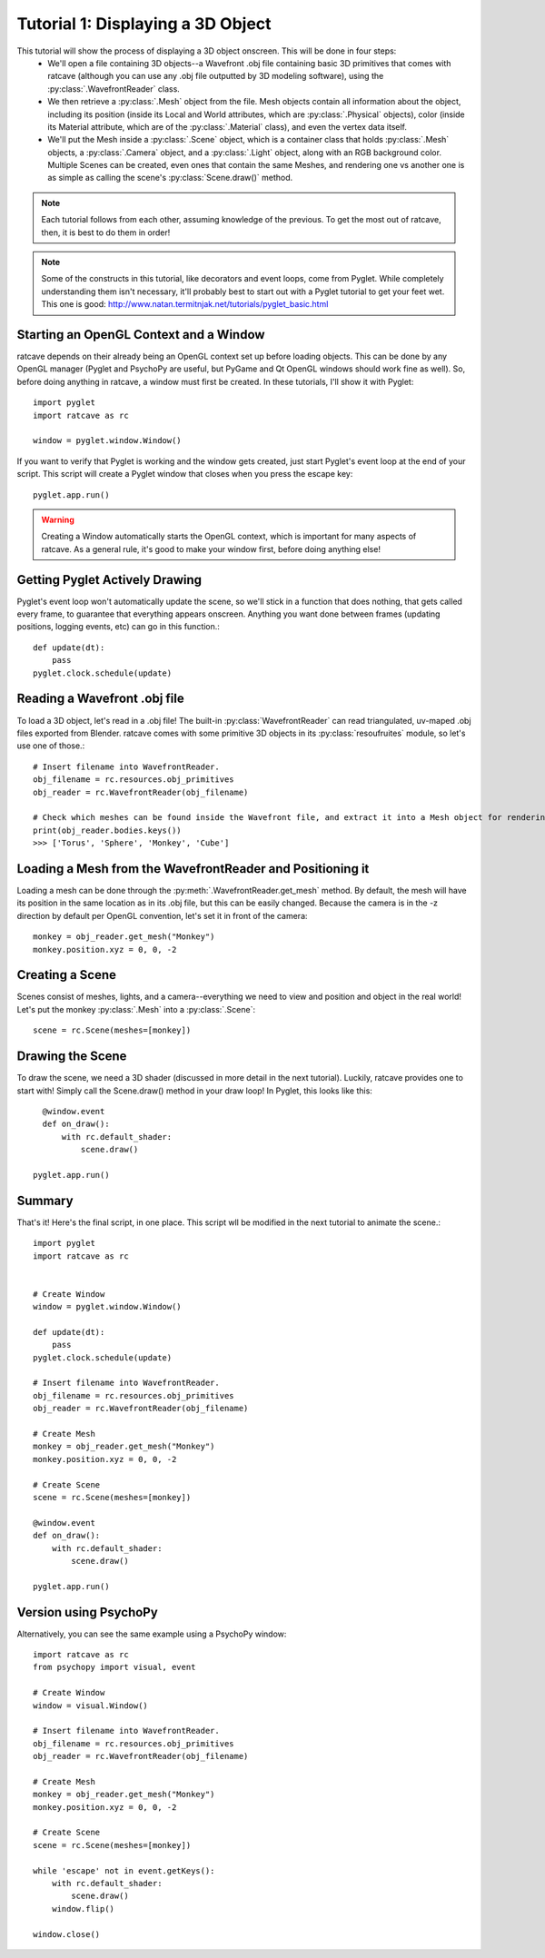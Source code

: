 Tutorial 1: Displaying a 3D Object
++++++++++++++++++++++++++++++++++

This tutorial will show the process of displaying a 3D object onscreen. This will be done in four steps:
  - We'll open a file containing 3D objects--a Wavefront .obj file containing basic 3D primitives that comes with ratcave (although you can use any .obj file outputted by 3D modeling software), using the :py:class:`.WavefrontReader` class.
  - We then retrieve a :py:class:`.Mesh` object from the file. Mesh objects contain all information about the object, including its position (inside its Local and World attributes, which are :py:class:`.Physical` objects), color (inside its Material attribute, which are of the :py:class:`.Material` class), and even the vertex data itself.
  - We'll put the Mesh inside a :py:class:`.Scene` object, which is a container class that holds :py:class:`.Mesh` objects, a :py:class:`.Camera` object, and a :py:class:`.Light` object, along with an RGB background color. Multiple Scenes can be created, even ones that contain the same Meshes, and rendering one vs another one is as simple as calling the scene's :py:class:`Scene.draw()` method.

.. note:: Each tutorial follows from each other, assuming knowledge of the previous.  To get the most out of ratcave, then, it is best to do them in order!

.. note:: Some of the constructs in this tutorial, like decorators and event loops, come from Pyglet.  While completely understanding them isn't necessary, it'll probably best to start out with a Pyglet tutorial to get your feet wet.  This one is good: http://www.natan.termitnjak.net/tutorials/pyglet_basic.html

Starting an OpenGL Context and a Window
---------------------------------------

ratcave depends on their already being an OpenGL context set up before loading objects.  This can be done by any OpenGL manager (Pyglet and PsychoPy are useful, but PyGame and Qt OpenGL windows should work fine as well).
So, before doing anything in ratcave, a window must first be created.  In these tutorials, I'll show it with Pyglet::

  import pyglet
  import ratcave as rc

  window = pyglet.window.Window()


If you want to verify that Pyglet is working and the window gets created, just start Pyglet's event loop at the end of your script. This script will create a Pyglet window that closes when you press
the escape key::

  pyglet.app.run()

.. image:: _static/tut1_blank_window.png

.. warning:: Creating a Window automatically starts the OpenGL context, which is important for many aspects of ratcave.  As a general rule, it's good to make your window first, before doing anything else!

Getting Pyglet Actively Drawing
-------------------------------

Pyglet's event loop won't automatically update the scene, so we'll stick in a function that does nothing, that gets called every frame, to guarantee that everything appears onscreen.  Anything you want done between frames (updating positions, logging events, etc) can go in this function.::

  def update(dt):
      pass
  pyglet.clock.schedule(update)


Reading a Wavefront .obj file
-----------------------------

To load a 3D object, let's read in a .obj file! The built-in :py:class:`WavefrontReader` can read triangulated, uv-maped .obj files exported from Blender.  ratcave comes with some primitive 3D objects in its :py:class:`resoufruites` module, so let's use one of those.::

  # Insert filename into WavefrontReader.
  obj_filename = rc.resources.obj_primitives
  obj_reader = rc.WavefrontReader(obj_filename)

  # Check which meshes can be found inside the Wavefront file, and extract it into a Mesh object for rendering.
  print(obj_reader.bodies.keys())
  >>> ['Torus', 'Sphere', 'Monkey', 'Cube']

Loading a Mesh from the WavefrontReader and Positioning it
----------------------------------------------------------

Loading a mesh can be done through the :py:meth:`.WavefrontReader.get_mesh` method.  By default, the mesh will have its position in the same location as in its .obj file, but this can be easily changed.  Because the camera is in the -z direction by default per OpenGL convention, let's set it in front of the camera::

  monkey = obj_reader.get_mesh("Monkey")
  monkey.position.xyz = 0, 0, -2

Creating a Scene
----------------

Scenes consist of meshes, lights, and a camera--everything we need to view and position and object in the real world! Let's put the monkey :py:class:`.Mesh` into a :py:class:`.Scene`::

  scene = rc.Scene(meshes=[monkey])

Drawing the Scene
-----------------

To draw the scene, we need a 3D shader (discussed in more detail in the next tutorial).  Luckily, ratcave provides one to start with!  Simply call the Scene.draw() method in your draw loop! In Pyglet, this looks like this::

    @window.event
    def on_draw():
        with rc.default_shader:
            scene.draw()

  pyglet.app.run()

Summary
-------

That's it!  Here's the final script, in one place.  This script wll be modified in the next tutorial to animate the scene.::

  import pyglet
  import ratcave as rc


  # Create Window
  window = pyglet.window.Window()

  def update(dt):
      pass
  pyglet.clock.schedule(update)

  # Insert filename into WavefrontReader.
  obj_filename = rc.resources.obj_primitives
  obj_reader = rc.WavefrontReader(obj_filename)

  # Create Mesh
  monkey = obj_reader.get_mesh("Monkey")
  monkey.position.xyz = 0, 0, -2

  # Create Scene
  scene = rc.Scene(meshes=[monkey])

  @window.event
  def on_draw():
      with rc.default_shader:
          scene.draw()

  pyglet.app.run()

Version using PsychoPy
----------------------

Alternatively, you can see the same example using a PsychoPy window::

  import ratcave as rc
  from psychopy import visual, event

  # Create Window
  window = visual.Window()

  # Insert filename into WavefrontReader.
  obj_filename = rc.resources.obj_primitives
  obj_reader = rc.WavefrontReader(obj_filename)

  # Create Mesh
  monkey = obj_reader.get_mesh("Monkey")
  monkey.position.xyz = 0, 0, -2

  # Create Scene
  scene = rc.Scene(meshes=[monkey])

  while 'escape' not in event.getKeys():
      with rc.default_shader:
          scene.draw()
      window.flip()

  window.close()

.. image:: _static/tut1_gray_monkey.png

